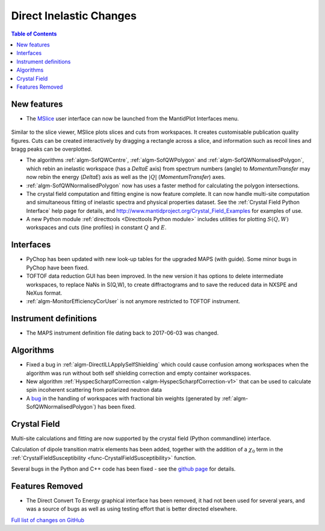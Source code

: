 ========================
Direct Inelastic Changes
========================

.. contents:: Table of Contents
   :local:

New features
------------

- The `MSlice <https://github.com/mantidproject/mslice>`_ user interface can now be launched from the MantidPlot Interfaces menu.

.. figure:: ../../images/mslice_interface.png
	:class: screenshot
	:align: center
	:width: 500 px

.. figure:: ../../images/mslice_slice.png
	:class: screenshot
	:align: center
	:width: 500 px

.. figure:: ../../images/mslice_acut.png

	:class: screenshot
	:align: center
	:width: 500 px
	

Similar to the slice viewer, MSlice plots slices and cuts from workspaces. It creates customisable publication quality figures. Cuts can be created interactively by dragging a rectangle across a slice, and information such as recoil lines and bragg peaks can be overplotted.

- The algorithms :ref:`algm-SofQWCentre`, :ref:`algm-SofQWPolygon` and :ref:`algm-SofQWNormalisedPolygon`, which rebin an inelastic workspace (has a `DeltaE` axis) from spectrum numbers (angle) to `MomentumTransfer` may now rebin the energy (`DeltaE`) axis as well as the :math:`|Q|` (`MomentumTransfer`) axes.
- :ref:`algm-SofQWNormalisedPolygon` now has uses a faster method for calculating the polygon intersections.
- The crystal field computation and fitting engine is now feature complete. It can now handle multi-site computation and simultaneous fitting of inelastic spectra and physical properties dataset. See the :ref:`Crystal Field Python Interface` help page for details, and `<http://www.mantidproject.org/Crystal_Field_Examples>`_ for examples of use.
- A new Python module :ref:`directtools <Directtools Python module>` includes utilities for plotting :math:`S(Q,W)` workspaces and cuts (line profiles) in constant :math:`Q` and :math:`E`.

Interfaces
----------
- PyChop has been updated with new look-up tables for the upgraded MAPS (with guide). Some minor bugs in PyChop have been fixed.
- TOFTOF data reduction GUI has been improved. In the new version it has options to delete intermediate workspaces, to replace NaNs in S(Q,W), to create diffractograms and to save the reduced data in NXSPE and NeXus format.
- :ref:`algm-MonitorEfficiencyCorUser` is not anymore restricted to TOFTOF instrument.

Instrument definitions
----------------------

* The MAPS instrument definition file dating back to 2017-06-03 was changed.

Algorithms
----------

- Fixed a bug in :ref:`algm-DirectILLApplySelfShielding` which could cause confusion among workspaces when the algorithm was run without both self shielding correction and empty container workspaces.
- New algorithm :ref:`HyspecScharpfCorrection <algm-HyspecScharpfCorrection-v1>` that can be used to calculate spin incoherent scattering from polarized neutron data
- A `bug <https://github.com/mantidproject/mantid/pull/20953>`_ in the handling of workspaces with fractional bin weights (generated by :ref:`algm-SofQWNormalisedPolygon`) has been fixed.

Crystal Field
-------------

Multi-site calculations and fitting are now supported by the crystal field (Python commandline) interface.

Calculation of dipole transition matrix elements has been added, together with the addition of a :math:`\chi_0` term in the :ref:`CrystalFieldSusceptibility <func-CrystalFieldSusceptibility>` function.

Several bugs in the Python and C++ code has been fixed - see the `github page <https://github.com/mantidproject/mantid/pull/21604>`_ for details.

Features Removed
----------------

* The Direct Convert To Energy graphical interface has been removed, it had not been used for several years, and was a source of bugs as well as using testing effort that is better directed elsewhere.

`Full list of changes on GitHub <http://github.com/mantidproject/mantid/pulls?q=is%3Apr+milestone%3A%22Release+3.12%22+is%3Amerged+label%3A%22Component%3A+Direct+Inelastic%22>`_
